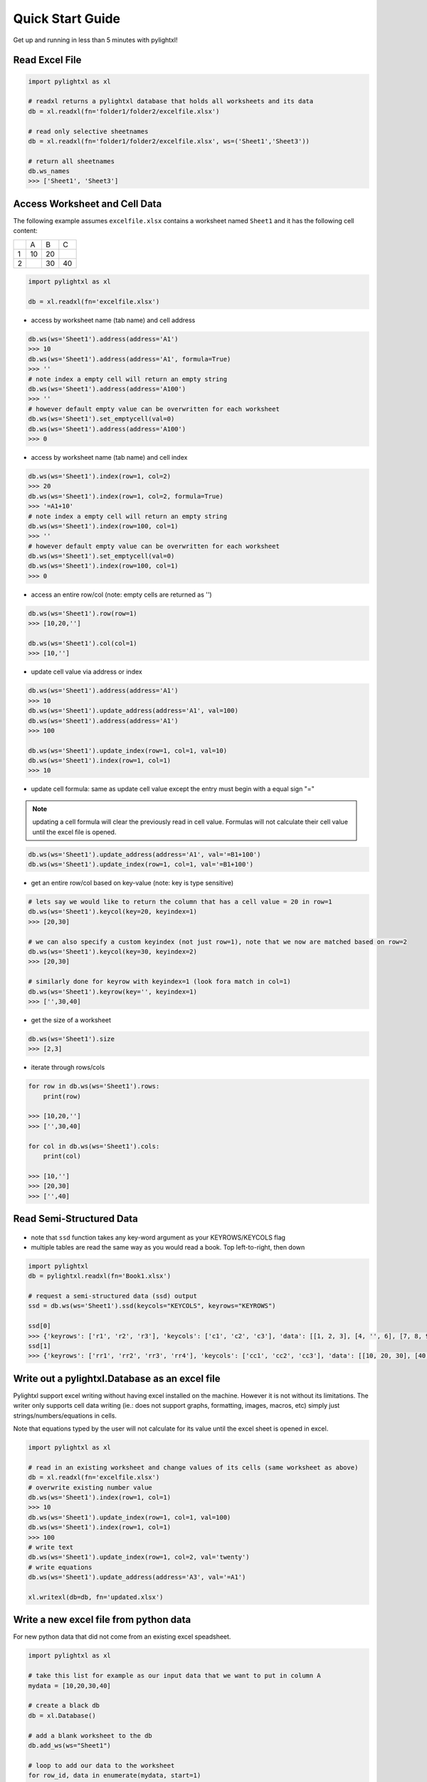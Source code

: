 Quick Start Guide
=================
Get up and running in less than 5 minutes with pylightxl!

.. figure:: _static/readme_demo.gif
   :align: center



Read Excel File
---------------

.. code-block:: python

    import pylightxl as xl

    # readxl returns a pylightxl database that holds all worksheets and its data
    db = xl.readxl(fn='folder1/folder2/excelfile.xlsx')

    # read only selective sheetnames
    db = xl.readxl(fn='folder1/folder2/excelfile.xlsx', ws=('Sheet1','Sheet3'))

    # return all sheetnames
    db.ws_names
    >>> ['Sheet1', 'Sheet3']

Access Worksheet and Cell Data
------------------------------
The following example assumes ``excelfile.xlsx`` contains a worksheet named ``Sheet1`` and it has the
following cell content:

+----+----+----+----+
|    | A  | B  | C  |
+----+----+----+----+
| 1  | 10 | 20 |    |
+----+----+----+----+
| 2  |    | 30 | 40 |
+----+----+----+----+

.. code-block:: python

    import pylightxl as xl

    db = xl.readxl(fn='excelfile.xlsx')

- access by worksheet name (tab name) and cell address

.. code-block:: python

    db.ws(ws='Sheet1').address(address='A1')
    >>> 10
    db.ws(ws='Sheet1').address(address='A1', formula=True)
    >>> ''
    # note index a empty cell will return an empty string
    db.ws(ws='Sheet1').address(address='A100')
    >>> ''
    # however default empty value can be overwritten for each worksheet
    db.ws(ws='Sheet1').set_emptycell(val=0)
    db.ws(ws='Sheet1').address(address='A100')
    >>> 0

- access by worksheet name (tab name) and cell index

.. code-block:: python

    db.ws(ws='Sheet1').index(row=1, col=2)
    >>> 20
    db.ws(ws='Sheet1').index(row=1, col=2, formula=True)
    >>> '=A1+10'
    # note index a empty cell will return an empty string
    db.ws(ws='Sheet1').index(row=100, col=1)
    >>> ''
    # however default empty value can be overwritten for each worksheet
    db.ws(ws='Sheet1').set_emptycell(val=0)
    db.ws(ws='Sheet1').index(row=100, col=1)
    >>> 0

- access an entire row/col (note: empty cells are returned as '')

.. code-block:: python

    db.ws(ws='Sheet1').row(row=1)
    >>> [10,20,'']

    db.ws(ws='Sheet1').col(col=1)
    >>> [10,'']

- update cell value via address or index

.. code-block:: python

   db.ws(ws='Sheet1').address(address='A1')
   >>> 10
   db.ws(ws='Sheet1').update_address(address='A1', val=100)
   db.ws(ws='Sheet1').address(address='A1')
   >>> 100

   db.ws(ws='Sheet1').update_index(row=1, col=1, val=10)
   db.ws(ws='Sheet1').index(row=1, col=1)
   >>> 10

- update cell formula: same as update cell value except the entry must begin with a equal sign "="

.. note:: updating a cell formula will clear the previously read in cell value. Formulas will
          not calculate their cell value until the excel file is opened.

.. code-block:: python

   db.ws(ws='Sheet1').update_address(address='A1', val='=B1+100')
   db.ws(ws='Sheet1').update_index(row=1, col=1, val='=B1+100')

- get an entire row/col based on key-value (note: key is type sensitive)

.. code-block:: python

    # lets say we would like to return the column that has a cell value = 20 in row=1
    db.ws(ws='Sheet1').keycol(key=20, keyindex=1)
    >>> [20,30]

    # we can also specify a custom keyindex (not just row=1), note that we now are matched based on row=2
    db.ws(ws='Sheet1').keycol(key=30, keyindex=2)
    >>> [20,30]

    # similarly done for keyrow with keyindex=1 (look fora match in col=1)
    db.ws(ws='Sheet1').keyrow(key='', keyindex=1)
    >>> ['',30,40]

- get the size of a worksheet

.. code-block:: python

    db.ws(ws='Sheet1').size
    >>> [2,3]


- iterate through rows/cols

.. code-block:: python

    for row in db.ws(ws='Sheet1').rows:
        print(row)

    >>> [10,20,'']
    >>> ['',30,40]

    for col in db.ws(ws='Sheet1').cols:
        print(col)

    >>> [10,'']
    >>> [20,30]
    >>> ['',40]

Read Semi-Structured Data
-------------------------
.. figure:: _static/ex_readsemistrdata.png

- note that ``ssd`` function takes any key-word argument as your KEYROWS/KEYCOLS flag
- multiple tables are read the same way as you would read a book. Top left-to-right, then down

.. code-block:: python

    import pylightxl
    db = pylightxl.readxl(fn='Book1.xlsx')

    # request a semi-structured data (ssd) output
    ssd = db.ws(ws='Sheet1').ssd(keycols="KEYCOLS", keyrows="KEYROWS")

    ssd[0]
    >>> {'keyrows': ['r1', 'r2', 'r3'], 'keycols': ['c1', 'c2', 'c3'], 'data': [[1, 2, 3], [4, '', 6], [7, 8, 9]]}
    ssd[1]
    >>> {'keyrows': ['rr1', 'rr2', 'rr3', 'rr4'], 'keycols': ['cc1', 'cc2', 'cc3'], 'data': [[10, 20, 30], [40, 50, 60], [70, 80, 90], [100, 110, 120]]}



Write out a pylightxl.Database as an excel file
-----------------------------------------------
Pylightxl support excel writing without having excel installed on the machine. However it is not without
its limitations. The writer only supports cell data writing (ie.: does not support graphs, formatting, images,
macros, etc) simply just strings/numbers/equations in cells.

Note that equations typed by the user will not calculate for its value until the excel sheet is opened in excel.

.. code-block:: python

   import pylightxl as xl

   # read in an existing worksheet and change values of its cells (same worksheet as above)
   db = xl.readxl(fn='excelfile.xlsx')
   # overwrite existing number value
   db.ws(ws='Sheet1').index(row=1, col=1)
   >>> 10
   db.ws(ws='Sheet1').update_index(row=1, col=1, val=100)
   db.ws(ws='Sheet1').index(row=1, col=1)
   >>> 100
   # write text
   db.ws(ws='Sheet1').update_index(row=1, col=2, val='twenty')
   # write equations
   db.ws(ws='Sheet1').update_address(address='A3', val='=A1')

   xl.writexl(db=db, fn='updated.xlsx')


Write a new excel file from python data
---------------------------------------
For new python data that did not come from an existing excel speadsheet.

.. code-block:: python

    import pylightxl as xl

    # take this list for example as our input data that we want to put in column A
    mydata = [10,20,30,40]

    # create a black db
    db = xl.Database()

    # add a blank worksheet to the db
    db.add_ws(ws="Sheet1")

    # loop to add our data to the worksheet
    for row_id, data in enumerate(mydata, start=1)
        db.ws(ws="Sheet1").update_index(row=row_id, col=1, val=data)

    # write out the db
    xl.writexl(db=db, fn="output.xlsx")

